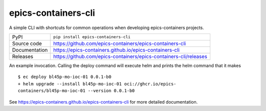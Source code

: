 epics-containers-cli
===========================

|code_ci| |docs_ci| |coverage| |pypi_version| |license|

A simple CLI with shortcuts for common operations when developing epics-containers
projects.

============== ==============================================================
PyPI           ``pip install epics-containers-cli``
Source code    https://github.com/epics-containers/epics-containers-cli
Documentation  https://epics-containers.github.io/epics-containers-cli
Releases       https://github.com/epics-containers/epics-containers-cli/releases
============== ==============================================================


An example invocation. Calling the deploy command will execute helm and prints 
the helm command that it makes ::

    $ ec deploy bl45p-mo-ioc-01 0.0.1-b0
    + helm upgrade --install bl45p-mo-ioc-01 oci://ghcr.io/epics-
    containers/bl45p-mo-ioc-01 --version 0.0.1-b0

.. |code_ci| image:: https://github.com/epics-containers/epics-containers-cli/actions/workflows/code.yml/badge.svg?branch=main
    :target: https://github.com/epics-containers/epics-containers-cli/actions/workflows/code.yml
    :alt: Code CI

.. |docs_ci| image:: https://github.com/epics-containers/epics-containers-cli/actions/workflows/docs.yml/badge.svg?branch=main
    :target: https://github.com/epics-containers/epics-containers-cli/actions/workflows/docs.yml
    :alt: Docs CI

.. |coverage| image:: https://codecov.io/gh/epics-containers/epics-containers-cli/branch/main/graph/badge.svg
    :target: https://codecov.io/gh/epics-containers/epics-containers-cli
    :alt: Test Coverage

.. |pypi_version| image:: https://img.shields.io/pypi/v/epics-containers-cli.svg
    :target: https://pypi.org/project/epics-containers-cli
    :alt: Latest PyPI version

.. |license| image:: https://img.shields.io/badge/License-Apache%202.0-blue.svg
    :target: https://opensource.org/licenses/Apache-2.0
    :alt: Apache License

..
    Anything below this line is used when viewing README.rst and will be replaced
    when included in index.rst

See https://epics-containers.github.io/epics-containers-cli for more detailed documentation.
